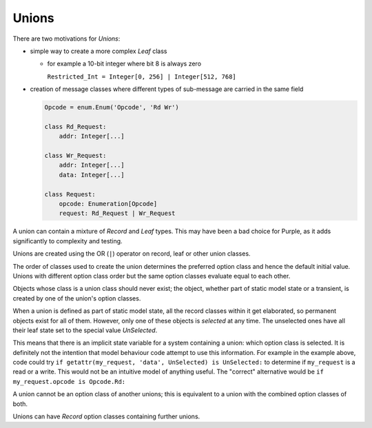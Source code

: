 ..
    MIT Licence: Copyright (c) 2025 Baya Systems <https://bayasystems.com>


Unions
------------------

There are two motivations for *Unions*:

* simple way to create a more complex *Leaf* class

  * for example a 10-bit integer where bit 8 is always zero

    ``Restricted_Int = Integer[0, 256] | Integer[512, 768]``

* creation of message classes where different types of sub-message are carried in the same field

  ..    code::  python

        Opcode = enum.Enum('Opcode', 'Rd Wr')

        class Rd_Request:
            addr: Integer[...]

        class Wr_Request:
            addr: Integer[...]
            data: Integer[...]

        class Request:
            opcode: Enumeration[Opcode]
            request: Rd_Request | Wr_Request

A union can contain a mixture of *Record* and *Leaf* types.
This may have been a bad choice for Purple, as it adds significantly to complexity and testing.

Unions are created using the OR (``|``) operator on record, leaf or other union classes.

The order of classes used to create the union determines the preferred option class and hence the
default initial value.
Unions with different option class order but the same option classes evaluate equal to each other.

Objects whose class is a union class should never exist; the object, whether part of static model
state or a transient, is created by one of the union's option classes.

When a union is defined as part of static model state, all the record classes within it get
elaborated, so permanent objects exist for all of them.
However, only one of these objects is *selected* at any time.
The unselected ones have all their leaf state set to the special value *UnSelected*.

This means that there is an implicit state variable for a system containing a union: which option
class is selected.
It is definitely not the intention that model behaviour code attempt to use this information.
For example in the example above, code could try ``if getattr(my_request, 'data', UnSelected) is UnSelected:``
to determine if ``my_request`` is a read or a write.
This would not be an intuitive model of anything useful.
The "correct" alternative would be ``if my_request.opcode is Opcode.Rd:``

A union cannot be an option class of another unions; this is equivalent to a union with the combined
option classes of both.

Unions can have *Record* option classes containing further unions.
